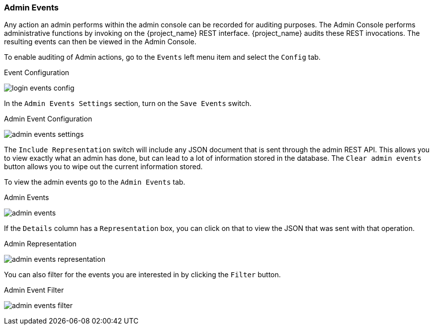 
=== Admin Events

Any action an admin performs within the admin console can be recorded for auditing purposes.
The Admin Console performs administrative functions by invoking on the {project_name} REST interface.  {project_name}
audits these REST invocations.  The resulting events can then be viewed in the Admin Console.

To enable auditing of Admin actions, go to the `Events` left menu item and select the `Config` tab.

.Event Configuration
image:{project_images}/login-events-config.png[]

In the `Admin Events Settings` section, turn on the `Save Events` switch.

.Admin Event Configuration
image:{project_images}/admin-events-settings.png[]

The `Include Representation` switch will include any JSON document that is sent through the admin REST API.  This allows you to view exactly what an admin has done, but can lead to a lot of information stored in the
database.  The `Clear admin events` button allows you to wipe out the current information stored.

To view the admin events go to the `Admin Events` tab.

.Admin Events
image:{project_images}/admin-events.png[]

If the `Details` column has a `Representation` box, you can click on that to view the JSON that was sent with that operation.

.Admin Representation
image:{project_images}/admin-events-representation.png[]

You can also filter for the events you are interested in by clicking the `Filter` button.

.Admin Event Filter
image:{project_images}/admin-events-filter.png[]


